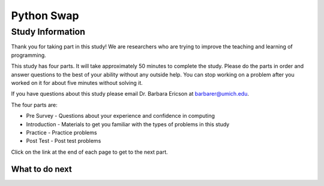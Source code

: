 ========================================================
Python Swap
========================================================

.. Here is were you specify the content and order of your new book.

.. Each section heading (e.g. "SECTION 1: A Random Section") will be
   a heading in the table of contents. Source files that should be
   generated and included in that section should be placed on individual
   lines, with one line separating the first source filename and the
   :maxdepth: line.

.. Sources can also be included from subfolders of this directory.
   (e.g. "DataStructures/queues.rst").

Study Information
:::::::::::::::::::::::

Thank you for taking part in this study! We are researchers who are trying
to improve the teaching and learning of programming.

This study has four parts.  It will take approximately 50 minutes to complete
the study.  Please do the parts in order and answer questions to the best
of your ability without any outside help. You can stop working on a problem after you worked
on it for about five minutes without solving it.

If you have questions about this study please email Dr. Barbara Ericson at barbarer@umich.edu.

The four parts are:

- Pre Survey - Questions about your experience and confidence in computing
- Introduction - Materials to get you familiar with the types of problems in this study
- Practice - Practice problems
- Post Test - Post test problems

Click on the link at the end of each page to get to the next part.

What to do next
============================
.. raw:: html

    <p>Click on the following link to take the pre survey : <b><a id="ps-survey"> <font size="+2">Pre Survey</font></a></b></p>

.. raw:: html

    <script type="text/javascript" >

      window.onload = function() {

        a = document.getElementById("ps-survey")
        a.href = "ps-presurvey.html"
      };

    </script>
